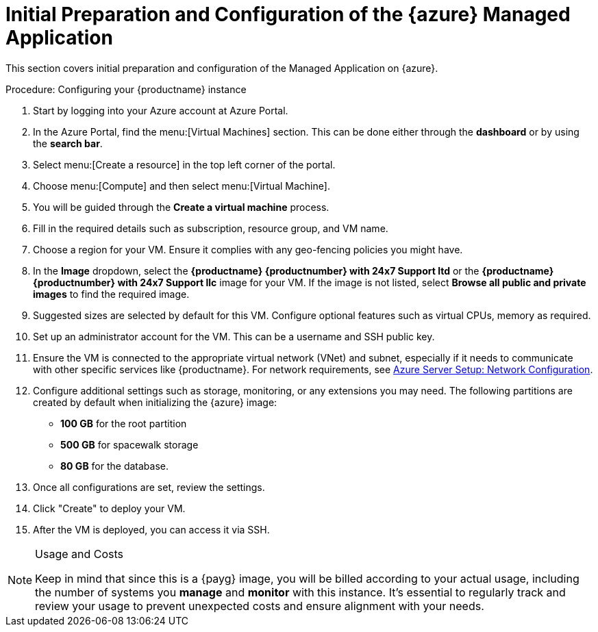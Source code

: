 = Initial Preparation and Configuration of the {azure} Managed Application
ifeval::[{uyuni-content} == true]
:noindex:
endif::[]

This section covers initial preparation and configuration of the Managed Application on {azure}.

.Procedure: Configuring your {productname} instance

. Start by logging into your Azure account at Azure Portal.

. In the Azure Portal, find the menu:[Virtual Machines] section. This can be done either through the **dashboard** or by using the **search bar**.

. Select menu:[Create a resource] in the top left corner of the portal.

. Choose menu:[Compute] and then select menu:[Virtual Machine].

. You will be guided through the **Create a virtual machine** process.

. Fill in the required details such as subscription, resource group, and VM name.

. Choose a region for your VM. Ensure it complies with any geo-fencing policies you might have.

. In the **Image** dropdown, select the **{productname} {productnumber} with 24x7 Support ltd** or the **{productname} {productnumber} with 24x7 Support llc** image for your VM. If the image is not listed, select **Browse all public and private images** to find the required image.
 
 . Suggested sizes are selected by default for this VM. Configure optional features such as virtual CPUs, memory as required.

. Set up an administrator account for the VM. This can be a username and SSH public key.

. Ensure the VM is connected to the appropriate virtual network (VNet) and subnet, especially if it needs to communicate with other specific services like {productname}.
For network requirements, see xref:specialized-guides:public-cloud-guide/payg/azure/payg-azure-server-setup.adoc[Azure Server Setup: Network Configuration].

. Configure additional settings such as storage, monitoring, or any extensions you may need. The following partitions are created by default when initializing the {azure} image:

* **100 GB** for the root partition
 
* **500 GB** for spacewalk storage
 
* **80 GB** for the database.

. Once all configurations are set, review the settings.

. Click "Create" to deploy your VM.

. After the VM is deployed, you can access it via SSH.

[NOTE] 
.Usage and Costs
====
Keep in mind that since this is a {payg} image, you will be billed according to your actual usage, including the number of systems you **manage** and **monitor** with this instance. It's essential to regularly track and review your usage to prevent unexpected costs and ensure alignment with your needs.
====


